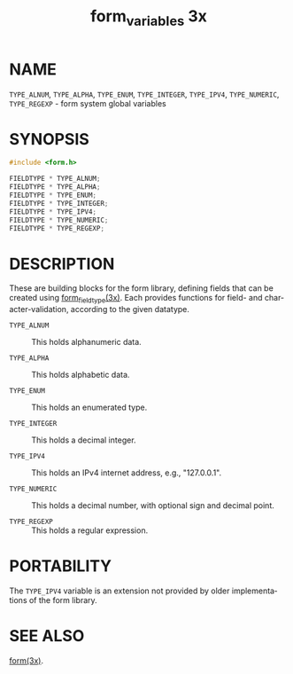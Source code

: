#+TITLE: form_variables 3x
#+AUTHOR:
#+LANGUAGE: en
#+STARTUP: showall

* NAME

  =TYPE_ALNUM=, =TYPE_ALPHA=, =TYPE_ENUM=, =TYPE_INTEGER=,
  =TYPE_IPV4=, =TYPE_NUMERIC=, =TYPE_REGEXP= - form system global
  variables

* SYNOPSIS

  #+BEGIN_SRC c
    #include <form.h>

    FIELDTYPE * TYPE_ALNUM;
    FIELDTYPE * TYPE_ALPHA;
    FIELDTYPE * TYPE_ENUM;
    FIELDTYPE * TYPE_INTEGER;
    FIELDTYPE * TYPE_IPV4;
    FIELDTYPE * TYPE_NUMERIC;
    FIELDTYPE * TYPE_REGEXP;
  #+END_SRC

* DESCRIPTION

  These are building blocks for the form library, defining fields that
  can be created using [[file:form_fieldtype.3x.org][form_fieldtype(3x)]].  Each provides functions
  for field- and character-validation, according to the given
  datatype.

  - =TYPE_ALNUM=   :: This holds alphanumeric data.

  - =TYPE_ALPHA=   :: This holds alphabetic data.

  - =TYPE_ENUM=    :: This holds an enumerated type.

  - =TYPE_INTEGER= :: This holds a decimal integer.

  - =TYPE_IPV4=    :: This holds an IPv4 internet address, e.g.,
                      "127.0.0.1".

  - =TYPE_NUMERIC= :: This holds a decimal number, with optional sign
                      and decimal point.

  - =TYPE_REGEXP=  :: This holds a regular expression.

* PORTABILITY

  The =TYPE_IPV4= variable is an extension not provided by older
  implementations of the form library.

* SEE ALSO

  [[file:form.3x.org][form(3x)]].
